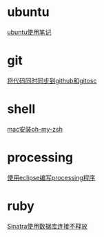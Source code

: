 #+OPTIONS: \n:t
#+STYLE: <link rel="stylesheet" type="text/css" href="style.css" />
* ubuntu
  [[../a/linux-notes][ubuntu使用笔记]]
* git
  [[../a/sync-github-and-osc][将代码同时同步到github和gitosc]]
* shell
  [[../a/install-oh-my-zsh][mac安装oh-my-zsh]]
* processing
  [[../a/processing-in-eclipse][使用eclipse编写processing程序]]
* ruby
  [[../a/sinatra-mysql][Sinatra使用数据库连接不释放]]

